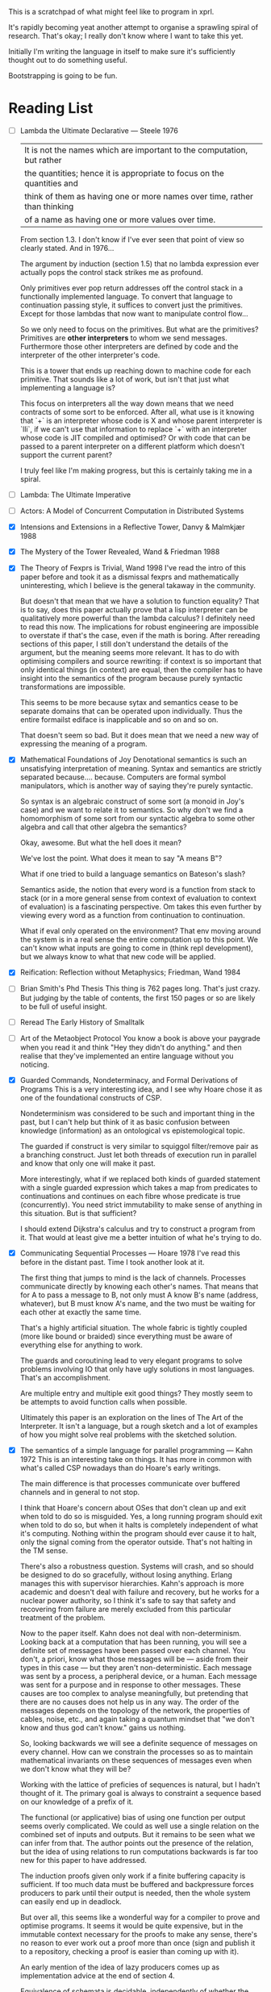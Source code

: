 This is a scratchpad of what might feel like to program in xprl.

It's rapidly becoming yeat another attempt to organise a sprawling spiral of
research. That's okay; I really don't know where I want to take this yet.

Initially I'm writing the language in itself to make sure it's sufficiently
thought out to do something useful.

Bootstrapping is going to be fun.

* Reading List
   - [ ] Lambda the Ultimate Declarative — Steele 1976
     | It is not the names which are important to the computation, but rather    |
     | the quantities; hence it is appropriate to focus on the quantities and    |
     | think of them as having one or more names over time, rather than thinking |
     | of a name as having one or more values over time.                         |

     From section 1.3. I don't know if I've ever seen that point of view so
     clearly stated. And in 1976...

     The argument by induction (section 1.5) that no lambda expression ever
     actually pops the control stack strikes me as profound.

     Only primitives ever pop return addresses off the control stack in a
     functionally implemented language. To convert that language to
     continuation passing style, it suffices to convert just the
     primitives. Except for those lambdas that now want to manipulate control
     flow...

     So we only need to focus on the primitives. But what are the primitives?
     Primitives are *other interpreters* to whom we send messages. Furthermore
     those other interpreters are defined by code and the interpreter of the
     other interpreter's code.

     This is a tower that ends up reaching down to machine code for each
     primitive. That sounds like a lot of work, but isn't that just what
     implementing a language is?

     This focus on interpreters all the way down means that we need contracts
     of some sort to be enforced. After all, what use is it knowing that `+` is
     an interpreter whose code is X and whose parent interpreter is `lli`, if
     we can't use that information to replace `+` with an interpreter whose
     code is JIT compiled and optimised? Or with code that can be passed to a
     parent interpreter on a different platform which doesn't support the
     current parent?

     I truly feel like I'm making progress, but this is certainly taking me in
     a spiral.
   - [ ] Lambda: The Ultimate Imperative
   - [ ] Actors: A Model of Concurrent Computation in Distributed Systems
   - [X] Intensions and Extensions in a Reflective Tower, Danvy & Malmkjær 1988
   - [X] The Mystery of the Tower Revealed, Wand & Friedman 1988
   - [X] The Theory of Fexprs is Trivial, Wand 1998
     I've read the intro of this paper before and took it as a dismissal fexprs
     and mathematically uninteresting, which I believe is the general takaway in
     the community.

     But doesn't that mean that we have a solution to function equality? That is
     to say, does this paper actually prove that a lisp interpreter can be
     qualitatively more powerful than the lambda calculus? I definitely need to
     read this now. The implications for robust engineering are impossible to
     overstate if that's the case, even if the math is boring.
     After rereading sections of this paper, I still don't understand the details of
     the argument, but the meaning seems more relevant. It has to do with optimising
     compilers and source rewriting: if context is so important that only identical
     things (in context) are equal, then the compiler has to have insight into the
     semantics of the program because purely syntactic transformations are
     impossible.

     This seems to be more because sytax and semantics cease to be separate domains
     that can be operated upon individually. Thus the entire formailst ediface is
     inapplicable and so on and so on.

     That doesn't seem so bad. But it does mean that we need a new way of
     expressing the meaning of a program.
   - [X] Mathematical Foundations of Joy
     Denotational semantics is such an unsatisfying interpretation of
     meaning. Syntax and semantics are strictly separated
     because.... because. Computers are formal symbol manipulators, which is
     another way of saying they're purely syntactic.

     So syntax is an algebraic construct of some sort (a monoid in Joy's case)
     and we want to relate it to semantics. So why don't we find a homomorphism
     of some sort from our syntactic algebra to some other algebra and call that
     other algebra the semantics?

     Okay, awesome. But what the hell does it mean?

     We've lost the point. What does it mean to say "A means B"?

     What if one tried to build a language semantics on Bateson's slash?

     Semantics aside, the notion that every word is a function from stack to
     stack (or in a more general sense from context of evaluation to context of
     evaluation) is a fascinating perspective. Om takes this even further by
     viewing every word as a function from continuation to continuation.

     What if eval only operated on the environment? That env moving around the
     system is in a real sense the entire computation up to this point. We can't
     know what inputs are going to come in (think repl development), but we
     always know to what that new code will be applied.
   - [X] Reification: Reflection without Metaphysics; Friedman, Wand 1984
   - [ ] Brian Smith's Phd Thesis
     This thing is 762 pages long. That's just crazy. But judging by the table
     of contents, the first 150 pages or so are likely to be full of useful
     insight.
   - [ ] Reread The Early History of Smalltalk
   - [ ] Art of the Metaobject Protocol
     You know a book is above your paygrade when you read it and think "Hey they
     didn't do anything." and then realise that they've implemented an entire
     language without you noticing.
   - [X] Guarded Commands, Nondeterminacy, and Formal Derivations of Programs
     This is a very interesting idea, and I see why Hoare chose it as one of
     the foundational constructs of CSP.

     Nondeterminism was considered to be such and important thing in the past,
     but I can't help but think of it as basic confusion between knowledge
     (information) as an ontological vs epistemological topic.

     The guarded if construct is very similar to squiggol filter/remove pair as
     a branching construct. Just let both threads of execution run in parallel
     and know that only one will make it past.

     More interestingly, what if we replaced both kinds of guarded statement
     with a single guarded expression which takes a map from predicates to
     continuations and continues on each fibre whose predicate is true
     (concurrently). You need strict immutability to make sense of anything in
     this situation. But is that sufficient?

     I should extend Dijkstra's calculus and try to construct a program from
     it. That would at least give me a better intuition of what he's trying to
     do.
   - [X] Communicating Sequential Processes — Hoare 1978
     I've read this before in the distant past. Time I took another look at it.

     The first thing that jumps to mind is the lack of channels. Processes
     communicate directly by knowing each other's names. That means that for A
     to pass a message to B, not only must A know B's name (address, whatever),
     but B must know A's name, and the two must be waiting for each other at
     exactly the same time.

     That's a highly artificial situation. The whole fabric is tightly coupled
     (more like bound or braided) since everything must be aware of everything
     else for anything to work.

     The guards and coroutining lead to very elegant programs to solve problems
     involving IO that only have ugly solutions in most languages. That's an
     accomplishment.

     Are multiple entry and multiple exit good things? They mostly seem to be
     attempts to avoid function calls when possible.

     Ultimately this paper is an exploration on the lines of The Art of the
     Interpreter. It isn't a language, but a rough sketch and a lot of examples
     of how you might solve real problems with the sketched solution.
   - [X] The semantics of a simple language for parallel programming — Kahn 1972
     This is an interesting take on things. It has more in common with what's
     called CSP nowadays than do Hoare's early writings.

     The main difference is that processes communicate over buffered channels
     and in general to not stop.

     I think that Hoare's concern about OSes that don't clean up and exit when
     told to do so is misguided. Yes, a long running program should exit when
     told to do so, but when it halts is completely independent of what it's
     computing. Nothing within the program should ever cause it to halt, only
     the signal coming from the operator outside. That's not halting in the TM
     sense.

     There's also a robustness question. Systems will crash, and so should be
     designed to do so gracefully, without losing anything. Erlang manages this
     with supervisor hierarchies. Kahn's approach is more academic and doesn't
     deal with failure and recovery, but he works for a nuclear power
     authority, so I think it's safe to say that safety and recovering from
     failure are merely excluded from this particular treatment of the
     problem.

     Now to the paper itself. Kahn does not deal with non-determinism. Looking
     back at a computation that has been running, you will see a definite set
     of messages have been passed over each channel. You don't, a priori, know
     what those messages will be — aside from their types in this case — but
     they aren't non-deterministic. Each message was sent by a process, a
     peripheral device, or a human. Each message was sent for a purpose and in
     response to other messages. These causes are too complex to analyse
     meaningfully, but pretending that there are no causes does not help us in
     any way. The order of the messages depends on the topology of the network,
     the properties of cables, noise, etc., and again taking a quantum mindset
     that "we don't know and thus god can't know." gains us nothing.

     So, looking backwards we will see a definite sequence of messages on every
     channel. How can we constrain the processes so as to maintain mathematical
     invariants on these sequences of messages even when we don't know what
     they will be?

     Working with the lattice of preficies of sequences is natural, but I
     hadn't thought of it. The primary goal is always to constraint a sequence
     based on our knowledge of a prefix of it.

     The functional (or applicative) bias of using one function per output
     seems overly complicated. We could as well use a single relation on the
     combined set of inputs and outputs. But it remains to be seen what we can
     infer from that. The author points out the presence of the relation, but
     the idea of using relations to run computations backwards is far too new
     for this paper to have addressed.

     The induction proofs given only work if a finite buffering capacity is
     sufficient. If too much data must be buffered and backpressure forces
     producers to park until their output is needed, then the whole system can
     easily end up in deadlock.

     But over all, this seems like a wonderful way for a compiler to prove and
     optimise programs. It seems it would be quite expensive, but in the
     immutable context necessary for the proofs to make any sense, there's no
     reason to ever work out a proof more than once (sign and publish it to a
     repository, checking a proof is easier than coming up with it).

     An early mention of the idea of lazy producers comes up as implementation
     advice at the end of section 4.

     Equivalence of schemata is decidable, independently of whether the
     schemata in question are recursive or not.

     That either makes these machines equivalent to primitive recursive
     functions, or something else entirely. I suspect the former given the
     strength of the theorems presented, but I don't know yet.

     | A *good* concept is one that is closed
     | 1. under arbitrary composition
     | 2. under recursion

     I like that advice. Now who is Scott? Possibly Dana Scott: "Outline of a
     Mathematical Theory of Computation", 1970.
* Languages to learn more about
  - Factor
  - Joy
  - See where Unison has gotten
  - Minikanren and relational programming in general
  - CLOS
  - Go
    Comparatively boring choice? Well people who work in go day to day always
    tell me the same thing: go is boring and yet incredibly productive. They get
    everything done and go home early on a regular basis.

    That is the most understated attestation of excellence I've ever heard. I
    want to see it in action. Cool is only useful to draw the crowd.
  - Multilisp
    Multilisp had a single concurrency primitive `pcall`.

    `(pcall f a b c)` is like (call f a b c) — lisp-2 calling convention —
    except the evaluation of the arguments `a`, `b`, and `c` happens in
    parallel.

    That's it. That's enough to get a decent amount of parallelism in lisp since
    function application is pretty much the entire language.

    But what if we automatically parallelise transducers (map, filter, etc.)?
    That would give us the same effect for function calls since (eval '(f a b
    c)) => (apply (eval f) (map eval '(a b c))), but it would also give us nice
    optimisation for streaming computations. Choosing between simd, multiple
    parallel coroutines, and gpu vector comp could then be a runtime
    optimisation in the same location.

    Just a thought.
* Questions
** [2022-09-28 Wed 12:26] def, intern, and purity
   If there are no side effects, how does one implement `def`?

   You don't. We need side effects somewhere, but they have to be constrained to
   the communication layer.

   I think of the communication layer as a hypergraph (though I keep coming back
   to the idea of using symplectic topology to analyse it, so maybe simplicial
   complexes are a better foundation...) where the edges are the emission
   channels (one writer, potentially many readers) and the nodes are either

   1) Pure computations which commence when a message is available on each input
      channel and terminate with a map from channels to lists of messages.
   2) Sources, which take no input, but emit (potentially infinitely many)
      messages to their output channels.
   3) Sinks, which receive messages but emit nothing.

   Sources and sinks are the edge conditions of the system. Sources allow
   repeatable interaction with things like time, PRNGs, etc. by logging the
   messages.

   Sinks, on the otherhand are the escape valve that lets us do anything we have
   to do. Sinks have to able to do anything, otherwise we can't implement the
   language, but they also need to be heavily restricted most of the time,
   otherwise we'll never be able to understand what a program might do.

   To implement `intern`, we would need a sink/source pair where the sink
   receives messages saying "merge this form into the trie", and the source
   emits messages saying "Ref has been merged into tree". The actual magic lives
   in the gap between sink and source.

   Sending messages over a network is the same sort of proposition. We need a
   sink that takes request data, creates sources which will eventually emit
   reponse data (or errors), sends those new sources somewhere, then sends the
   request and sets up the response listeners.

   It seems painfully intricate and potentially a point of failure. But I hope
   that pushing these details to the edge of the system will make the centre
   much easier to manipulate and reason about. Time will tell.

** [2022-09-28 Wed 12:42] Multimethods and static linking
   The biggest failing point of multimethods, in my experience, is that they are
   global mutable variables, so suddenly the behaviour of your program depends
   upon the order in which code modules get loaded.

   Ultimately it's unavoidable that the compiler has to know about the code you
   want to call before it can emit the code for the call.

   My solution (at present) is to make it so that polymorphism is restricted to
   the set of methods known to the reader when the code making the recursive
   call is read. That way the developer can inspect the set of possible methods
   (fixed), and make sure the one they expect is present. The actual dispatch
   still happens at runtime, but the choices are fixed at dev time. Incidentally
   it should also be possible for the developer to add annotations reducing the
   size of the set of possible implementations to 1, thus ensuring the jit will
   insert a direct call, when that's needed.

   The two layers of buzzpop should make this simple to implement. Every
   concrete method is interned in the form trie, but when a name is overridden,
   one of two things must happen.

   1) If the name is known to be a simple indirection, then the name trie gets
      updated, and you need to use time travel to find what the name used to be
      for things read in in the past.
   2) If the old and new versions of the name point to indirect indirections,
      then we can merge those indirect indirections. Note that the trie is still
      updated with history so that previous versions of the dispatch table can
      be referred to. This allows one symbol to point to different sets of
      methods depending on the relative points at which the references and
      definitions of that symbol are read.

   That sounds absurdly complicated. And it is. But that complication is
   inherent in the problem of building an intertwingled dynamic system by
   linearly scanning source files.

   One of my core goals is to prevent the programmer from being able to lie to
   themselves about what they do and do not know.

** [2022-10-06 Thu 09:19] Context and fexprs
   The most common issue I've been having with a complete lack of side effects
   is the maintenance of local state. The language itself needs to keep internal
   state so that new defs can be referred to later on.

   Modelling state as function sending results back to two locations is a
   kludge. It's not that dissimilar to the state monad in that it keeps state
   hidden away inside some secret loop that isn't readily accessible except when
   necessary.

   That's the wrong way to go about it entirely.

** [2022-10-06 Thu 10:23] Reflection and Semantics in Lisp
   Brian Cantwell Smith 1984

   I'd forgotten how much influence this paper has had on my thinking. Rereading
   it now, I'm seeing that a large portion of my meandering theories are just
   attempts to rephrase and understand his basic idea of reflection.

   For instance, Smith's equation relating denotation to operation in lisp:

   ∀ s ∈ S, if ϕ(s) ∈ S then ψ(s) = ϕ(s) else ϕ(ψ(s)) = ϕ(s)

   Is exactly what I've been calling "generalised homoiconicity".

   It says, loosely, that if a form denotes a form, then the interpretation of
   the form *is* its meaning. Otherwise the meaning of the form is the meaning
   of its interpretation.

   Hickey's emphasis on making literal data syntactically explicit actually
   makes the equation above much easier to understand. I don't think I would
   ever have seen the significance without having programmed in clojure.

   It shouldn't be surprising that my ideas aren't original. Ideas are never
   fully original. Now that I've remembered where these originate, I have some
   reading to do:

   - [ ] A Simple Reflective Interpreter, Jefferson & Friedman 1996
   - [ ] Intensions and Extensions in a Reflective Tower, Danvy & Malmkjær 1988
   - [ ] The Mystery of the Tower Revealed, Wand & Friedman 1988
   - [ ] The Theory of Fexprs is Trivial, Wand 1998
     I've read the intro of this paper before and took it as a dismissal fexprs
     and mathematically uninteresting, which I believe is the general takaway in
     the community.

     But doesn't that mean that we have a solution to function equality? That is
     to say, does this paper actually prove that a lisp interpreter can be
     qualitatively more powerful than the lambda calculus? I definitely need to
     read this now. The implications for robust engineering are impossible to
     overstate if that's the case, even if the math is boring.
** [2022-10-07 Fri 12:00] More Reflection on Reflection and Semantics in Lisp
   At the end of section 7, Smith writes "It is noteworthy that no reflective
   proceedures need to be primitive; even LAMBDA can be built up from scratch."

   Here's the implementation of λ:

   (define lambda
     (lambda reflect [[kind pattern body] env cont]
       (cont (ccons kind ↑env pattern body))))

   So all lambdas are defined in terms of lambda reflect. That's really cool,
   but we have a bootstrapping problem: lambda reflect needs to be built in
   before lambda can be defined. Isn't that a necessary reflective primitive?

   Need to read Smith and des Rivières 1984 to see how they break the cycle.

   Does he not consider bootstrapped circuit breakers to be primitive, or am I
   missing something?

   The initial lambda implementation is very important since it's an opening
   for Thompson quines.

   But beyond security considerations, it's that circuit breaking kludge that
   shows the lie of lisp, by itself, as a full theory of computing
   machinery. Something else needs to exist for a lisp to be built on top of,
   and how lisp is implemented in that something else determines the ultimate
   reach.

   So what if instead of having an initial lambda in terms of which lambda is
   defined, we had a call down to a lower level which explicitely says
   "`lambda` at the lisp level is defined in terms of `lambda` in the
   substrate."? What is the substrate? That's an implementation concern, but it
   could be anything from raw hex up to clojure, it depends on what the
   language is implemented in.

   Or perhaps, more concisely, it depends on the interpreter of the interpreter
   that we call "lisp".

   The tower can be arbitrarily high, but it goes down to the hardware and ends
   there always. How high it goes depends on how much reflection an application
   needs, and how far below on what tech stack is used to build it.

   The "programming language" is always in the middle of a tower. If the
   language is sufficiently expressive we build up from the language to
   something higher, but even the least expressive of languages are implemented
   in something else all the way down to machine code, or microcode, or verilog
   and fpga layout, depending on how far you want to look.

   The height of stacks nowadays is often lamented as a problem. Languages like
   go and rust which compile right to machine code are one way of getting
   around that problem, but they do it by restricting how high the programmer
   can climb (because the compiler has to understand everything top to bottom
   and that's just too hard in general for any program we can currently
   write).

   I'm thinking the opposite. Allow the stack to grow as high as necessary to
   express the program you want to write as cleanly as possible. Simple,
   obviously correct programs sitting on top of many layers of progressively
   more complex but tractible abstractions. But keep the stack explicit. The
   tower of technologies is invisible to the programmer who doesn't care, but
   is always available for inspection, debugging, tooling, or optimising.

   After all, once you have the simple and elegant solution, the best way to
   optimise it is to quash the inner layers of abstraction while preserving the
   simple surface.

   Ultimately, even though 3-lisp defines lambda as a userspace function, the
   meaning and behaviour of that function will always depend on the behaviour
   of an invisible kludge that was shoved in to get it all started and then
   deleted and forgotten about.
** [2022-10-13 Thu 10:43] Reflection without infinity
   The approach of Friedman and Wand is intriguing, but the `meaning` builtin
   seems like a mistake. The builtin "spin up a new interpreter and run code
   there (using this interpreter to interpret that interpreter)" is a clever
   hack to avoid the infinite tower. Something similar, though poorly formed,
   occured to me when reading Smith's paper in the first place.

   But do we really need that `meaning` operator. And perhaps more importantly,
   do we want to spin up a copy of the *same* interpreter, or give the user the
   ability to define new interpreters at will and embed them within the code?

   Take the macro definition in fexpr.xprl (as of now). What we have is a sort
   of meta evaluation protocol. `eval` dispatches on the type of its
   argument. Lists being the primary metaphor for passing information around in
   lisp, `(eval ^List ...)` invokes `apply` which is where the bulk of lisp
   happens.

   But `eval` passes on expressions without evaluating them, and `apply` itself
   dispatches on type — and I'm allowing specification to instances in this case
   (though I ought to namespace qualify everything in advance) — the combined
   effect being that I can specialise `apply` to the symbol `xprl.core/fn` and
   have apply create a datastructure representing a function declaration (*not*
   a compiled proceedure). Then when `apply` is called on one of these function
   objects, it does what you expect (evals the args, binds the results to the
   function arguments, and then evaluates the result). But we can dispatch
   `apply` on the symbol `xprl.core/macro` as well, creating a different kind of
   datastructure (which is really the same as a function object but of a
   different type) and then not evaluate the arguments passed to a macro
   object.

   `xprl.core/fn` and `xprl.core/macro` are effectively keywords since they're
   defined as specialisations of the interpreter itself. But the user can define
   new keywords in the same way freely. They can even define their own
   interpreter and completely replace the builtin one (though the builtin one
   will be interpreting it, which maybe I can avoid).

   But back to reflection. When the programmer is able to define new *expression
   types* they can control what is evaluated when and thus manipulate the
   datastructures that are going to be evaluated before passing them to
   eval. That's reflection. If the user wants to manipulate the new expression
   type before its version of eval/apply gets invoked, they can define yet
   another expression type and indirect evaluation another level. And so on ad
   nauseum.

   I've never seen any practical use in using reflection more than 2 levels
   deep, but maybe I just haven't been looking. With this metaeval protocol we
   can reflect as deeply as we need to, but we have to do the work of setting up
   each new level as we go. More work, less magic. I think that's a good trade.

   Going back to a second to the idea of lists being the metaphor for message
   passing in lisp: a list is considered to be the implicit invocation of a
   function with arguments. Or seen from a message passing point of view, a list
   is a specification '(f & args) that says "send the message `args` to `f`
   (after interpreting what is meant by args) and wait for a response."

   With continuations we don't need to worry about waiting for responses since f
   will either yield to some process of its own accord, or yield back to the
   current continuation (as a return value), but we don't care, that's up to f.

   So what if `f` is another interpreter? and especially what if it's another
   interpreter messaged from tail position that never returns to the calling
   interpreter? This is the sort of setup I'm looking for to bootstrap higher
   level languages that are capable of stepping down to lower layers for interop
   purposes.

   It's also a way to have a conceptually deep stack with lots of descriptive
   layers that aid development and debugging, but can be stripped away entirely
   when performance is the main concern.

   But I'm getting way ahead of myself.
** [2022-10-18 Tue 10:25] Microthreading
    Cf http://subdivi.de/~helmut/libmuth/tutorial.html,
    https://en.wikipedia.org/wiki/Micro-thread_(multi-core)

    I'm finding a glut of resources on concurrency, and basically nothing on
    parallelism. Continuations can build any concurrent construct (as far as
    I've seen mentioned), but what about constructs (either theory or patterns)
    to run many continuations in parralel?

    There are resources like Goetz's book on concurrency in java, that contain a
    lot of practical advice on how to build reliable software based on an
    adversarial thread model.

    But not a lot on new models. Data parallelism, task parallelism, actors,
    CSP,... that's pretty much it.

    Microthreads, as above (I have no idea what libmuth was, but the tutorial is
    short and well written) are just functions intended to be run in
    parallel. But the model is still threading, with semaphores and the
    rest. The main innovation in the Cell archtectures mentioned is extending
    the ISA to make microtaskswitching more efficient. That might be an
    improvement of the von Neumann bottleneck, but our current hardware is still
    going to dead end with the scorpion.

    But there's nothing here that wasn't in erlang. Run one scheduler per core
    and keep a queue of coroutines (or whatever you want to call them). It seems
    like the state of the art hasn't moved since I was born. Or it might be
    better to say it's been going in circles.

    I can squeeze what I'm building into these paradigms: Program execution
    generates a stream of thunks which get enqueued and multiple schedulers (one
    per core) pop thunks off the queue and run them. Data dependencies are
    generally sorted out because you don't have a thunk until you have all the
    data. One thunk can generate data and pass it on to a continuation which
    uses it to make (and enqueue) another thunk.

    It's not very pretty, but I think it works. Implementation will tell where
    the weakest parts of the hand waving lie.
** [2022-11-06 Sun 10:41] Are Exceptions Necessary?
   Section 3.2 of Lambda the Ultimate Imperative brings up an interesting
   point. Well, exceptions are nothing new nowadays (though they were somewhat
   new back then), but reading about them in this context — especially the name
   "escapes" — gave me an idea:

   The exception in the example, and many exceptions in my experience, are
   really just a way to interleave a question about a whole collection with a
   computation iterated over its elements. In this case we first ask "is any
   element zero?" and if so just return zero, if no elements are zero, we
   proceed to calculate the harmonic mean. So something like:

   (if (any? zero? coll) 0 (/ (count coll) (reduce + (map reciprocal coll))))

   The code above is much cleaner, its intention is clear, it's so simple as to
   be obviously correct. The cost we pay for that simplicity is scanning the
   whole collection twice, which depending on the size of the collection might
   be an unreasonable thing to ask.

   But what about loop fusion? Escapes (exceptions) provide a way check a
   predicate as you go and abort the running computation, jumping to some other
   computation instead. They provide a manual mechanism by which to fuse the
   loops, but can't we do this automatically?

   In this trivial example it's not difficult to cook up several ways of
   accomplishing it, but in general I doubt it will be simple. Still, it's
   worth pursuing.

   The implications are also worth investigating. In a language with no side
   effects, an intensional (non applicative) `if` is unnecessary. For the sake
   of performance we don't, in general, want to compute a value that won't be
   used, but there's no harm in doing so because simply running a computation
   can't effect the world in any way. We have to be careful about transmitting
   messages out of the if, since sending messages to both continuations would
   violate the meaning of "if", but computing, in itself, is fine.

   This brings us back to the holarchic structure. The consequents
   (continuations, branches, whatever) of the `if` are holons. They are wholes
   unto themselves and can create sub structures and freely pass messages to,
   from, and between those substructures. But the consequents cannot send
   messages to anything they did not create. They cannot effect the outside
   world except via channels that were passed to them when they were
   created. Thus the `if` controls how its consequents may and may not talk to
   the outside world. Consequently, the `if` might run both consequents, and
   the predicate, all in parallel, connecting their output channels to buffers
   that for the moment go nowhere, and only when the `if` has a firm answer
   from the predicate, does it connect the buffer from the appropriate
   consequent to its own output channels.

   Thus can we, in principle, safely fuse the iteration of the predicate with
   the iteration of the consequents (could we conceivably fuse all three
   safely? that's a cool question).

   There are other uses of exceptions. Propagation of errors can probably be
   handled by the "STDERR" channels that are implicitly pass everywhere, though
   the ergonomics are as yet a mystery. Creating tail recursion where there was
   none previously (Akka) is an ingenious kludge, but we don't need it.

   Exceptions are just controlled GOTOs that we tolerate because they're
   "exceptional", so I'm not going to cover all of their possible uses. But
   that's not a problem.
